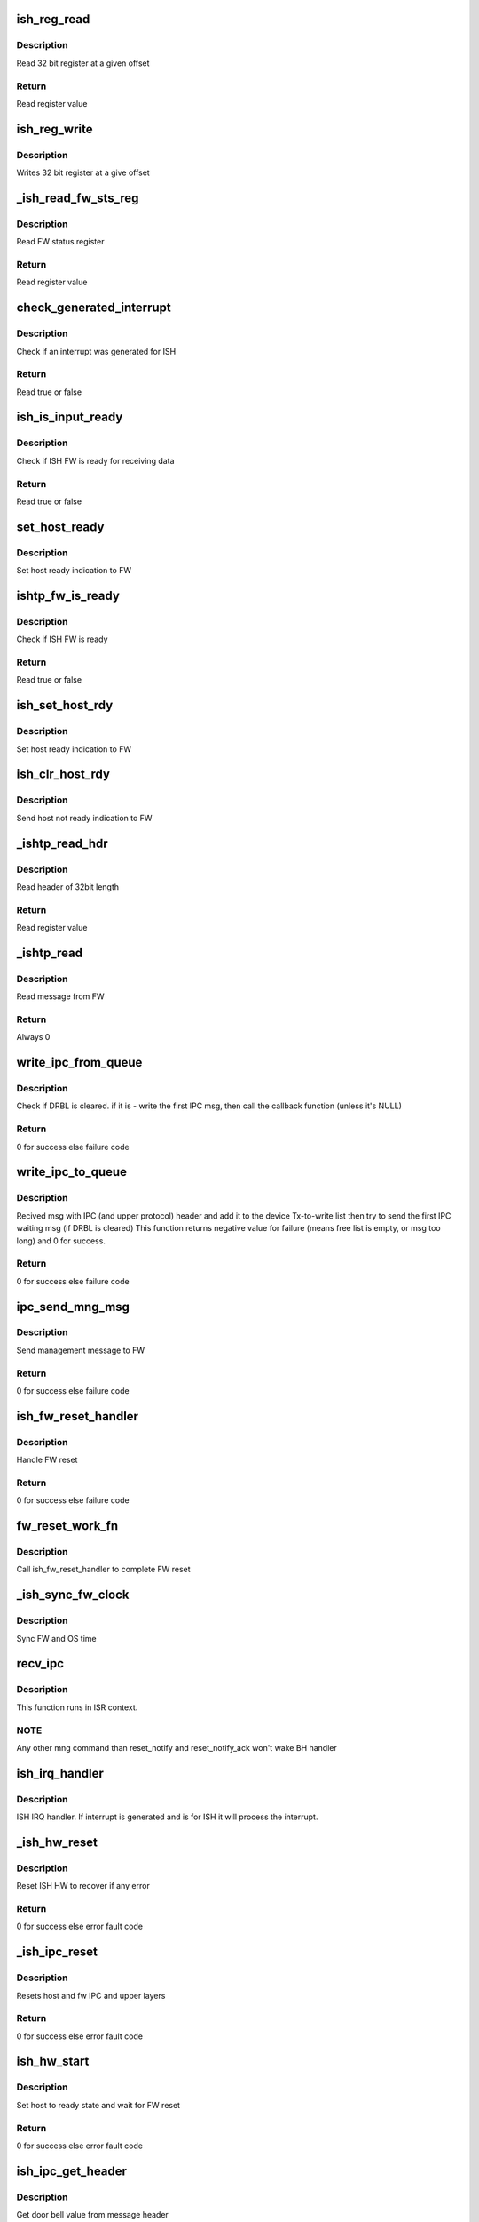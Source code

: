 .. -*- coding: utf-8; mode: rst -*-
.. src-file: drivers/hid/intel-ish-hid/ipc/ipc.c

.. _`ish_reg_read`:

ish_reg_read
============

.. c:function:: uint32_t ish_reg_read(const struct ishtp_device *dev, unsigned long offset)

    Read register

    :param const struct ishtp_device \*dev:
        ISHTP device pointer

    :param unsigned long offset:
        Register offset

.. _`ish_reg_read.description`:

Description
-----------

Read 32 bit register at a given offset

.. _`ish_reg_read.return`:

Return
------

Read register value

.. _`ish_reg_write`:

ish_reg_write
=============

.. c:function:: void ish_reg_write(struct ishtp_device *dev, unsigned long offset, uint32_t value)

    Write register

    :param struct ishtp_device \*dev:
        ISHTP device pointer

    :param unsigned long offset:
        Register offset

    :param uint32_t value:
        Value to write

.. _`ish_reg_write.description`:

Description
-----------

Writes 32 bit register at a give offset

.. _`_ish_read_fw_sts_reg`:

_ish_read_fw_sts_reg
====================

.. c:function:: uint32_t _ish_read_fw_sts_reg(struct ishtp_device *dev)

    Read FW status register

    :param struct ishtp_device \*dev:
        ISHTP device pointer

.. _`_ish_read_fw_sts_reg.description`:

Description
-----------

Read FW status register

.. _`_ish_read_fw_sts_reg.return`:

Return
------

Read register value

.. _`check_generated_interrupt`:

check_generated_interrupt
=========================

.. c:function:: bool check_generated_interrupt(struct ishtp_device *dev)

    Check if ISH interrupt

    :param struct ishtp_device \*dev:
        ISHTP device pointer

.. _`check_generated_interrupt.description`:

Description
-----------

Check if an interrupt was generated for ISH

.. _`check_generated_interrupt.return`:

Return
------

Read true or false

.. _`ish_is_input_ready`:

ish_is_input_ready
==================

.. c:function:: bool ish_is_input_ready(struct ishtp_device *dev)

    Check if FW ready for RX

    :param struct ishtp_device \*dev:
        ISHTP device pointer

.. _`ish_is_input_ready.description`:

Description
-----------

Check if ISH FW is ready for receiving data

.. _`ish_is_input_ready.return`:

Return
------

Read true or false

.. _`set_host_ready`:

set_host_ready
==============

.. c:function:: void set_host_ready(struct ishtp_device *dev)

    Indicate host ready

    :param struct ishtp_device \*dev:
        ISHTP device pointer

.. _`set_host_ready.description`:

Description
-----------

Set host ready indication to FW

.. _`ishtp_fw_is_ready`:

ishtp_fw_is_ready
=================

.. c:function:: bool ishtp_fw_is_ready(struct ishtp_device *dev)

    Check if FW ready

    :param struct ishtp_device \*dev:
        ISHTP device pointer

.. _`ishtp_fw_is_ready.description`:

Description
-----------

Check if ISH FW is ready

.. _`ishtp_fw_is_ready.return`:

Return
------

Read true or false

.. _`ish_set_host_rdy`:

ish_set_host_rdy
================

.. c:function:: void ish_set_host_rdy(struct ishtp_device *dev)

    Indicate host ready

    :param struct ishtp_device \*dev:
        ISHTP device pointer

.. _`ish_set_host_rdy.description`:

Description
-----------

Set host ready indication to FW

.. _`ish_clr_host_rdy`:

ish_clr_host_rdy
================

.. c:function:: void ish_clr_host_rdy(struct ishtp_device *dev)

    Indicate host not ready

    :param struct ishtp_device \*dev:
        ISHTP device pointer

.. _`ish_clr_host_rdy.description`:

Description
-----------

Send host not ready indication to FW

.. _`_ishtp_read_hdr`:

_ishtp_read_hdr
===============

.. c:function:: uint32_t _ishtp_read_hdr(const struct ishtp_device *dev)

    Read message header

    :param const struct ishtp_device \*dev:
        ISHTP device pointer

.. _`_ishtp_read_hdr.description`:

Description
-----------

Read header of 32bit length

.. _`_ishtp_read_hdr.return`:

Return
------

Read register value

.. _`_ishtp_read`:

_ishtp_read
===========

.. c:function:: int _ishtp_read(struct ishtp_device *dev, unsigned char *buffer, unsigned long buffer_length)

    Read message

    :param struct ishtp_device \*dev:
        ISHTP device pointer

    :param unsigned char \*buffer:
        message buffer

    :param unsigned long buffer_length:
        length of message buffer

.. _`_ishtp_read.description`:

Description
-----------

Read message from FW

.. _`_ishtp_read.return`:

Return
------

Always 0

.. _`write_ipc_from_queue`:

write_ipc_from_queue
====================

.. c:function:: int write_ipc_from_queue(struct ishtp_device *dev)

    try to write ipc msg from Tx queue to device

    :param struct ishtp_device \*dev:
        ishtp device pointer

.. _`write_ipc_from_queue.description`:

Description
-----------

Check if DRBL is cleared. if it is - write the first IPC msg,  then call
the callback function (unless it's NULL)

.. _`write_ipc_from_queue.return`:

Return
------

0 for success else failure code

.. _`write_ipc_to_queue`:

write_ipc_to_queue
==================

.. c:function:: int write_ipc_to_queue(struct ishtp_device *dev, void (*ipc_send_compl)(void *), void *ipc_send_compl_prm, unsigned char *msg, int length)

    write ipc msg to Tx queue

    :param struct ishtp_device \*dev:
        ishtp device instance

    :param void (\*ipc_send_compl)(void \*):
        Send complete callback

    :param void \*ipc_send_compl_prm:
        Parameter to send in complete callback

    :param unsigned char \*msg:
        Pointer to message

    :param int length:
        Length of message

.. _`write_ipc_to_queue.description`:

Description
-----------

Recived msg with IPC (and upper protocol) header  and add it to the device
Tx-to-write list then try to send the first IPC waiting msg
(if DRBL is cleared)
This function returns negative value for failure (means free list
is empty, or msg too long) and 0 for success.

.. _`write_ipc_to_queue.return`:

Return
------

0 for success else failure code

.. _`ipc_send_mng_msg`:

ipc_send_mng_msg
================

.. c:function:: int ipc_send_mng_msg(struct ishtp_device *dev, uint32_t msg_code, void *msg, size_t size)

    Send management message

    :param struct ishtp_device \*dev:
        ishtp device instance

    :param uint32_t msg_code:
        Message code

    :param void \*msg:
        Pointer to message

    :param size_t size:
        Length of message

.. _`ipc_send_mng_msg.description`:

Description
-----------

Send management message to FW

.. _`ipc_send_mng_msg.return`:

Return
------

0 for success else failure code

.. _`ish_fw_reset_handler`:

ish_fw_reset_handler
====================

.. c:function:: int ish_fw_reset_handler(struct ishtp_device *dev)

    FW reset handler

    :param struct ishtp_device \*dev:
        ishtp device pointer

.. _`ish_fw_reset_handler.description`:

Description
-----------

Handle FW reset

.. _`ish_fw_reset_handler.return`:

Return
------

0 for success else failure code

.. _`fw_reset_work_fn`:

fw_reset_work_fn
================

.. c:function:: void fw_reset_work_fn(struct work_struct *unused)

    FW reset worker function

    :param struct work_struct \*unused:
        not used

.. _`fw_reset_work_fn.description`:

Description
-----------

Call ish_fw_reset_handler to complete FW reset

.. _`_ish_sync_fw_clock`:

_ish_sync_fw_clock
==================

.. c:function:: void _ish_sync_fw_clock(struct ishtp_device *dev)

    Sync FW clock with the OS clock

    :param struct ishtp_device \*dev:
        ishtp device pointer

.. _`_ish_sync_fw_clock.description`:

Description
-----------

Sync FW and OS time

.. _`recv_ipc`:

recv_ipc
========

.. c:function:: void recv_ipc(struct ishtp_device *dev, uint32_t doorbell_val)

    Receive and process IPC management messages

    :param struct ishtp_device \*dev:
        ishtp device instance

    :param uint32_t doorbell_val:
        doorbell value

.. _`recv_ipc.description`:

Description
-----------

This function runs in ISR context.

.. _`recv_ipc.note`:

NOTE
----

Any other mng command than reset_notify and reset_notify_ack
won't wake BH handler

.. _`ish_irq_handler`:

ish_irq_handler
===============

.. c:function:: irqreturn_t ish_irq_handler(int irq, void *dev_id)

    ISH IRQ handler

    :param int irq:
        irq number

    :param void \*dev_id:
        ishtp device pointer

.. _`ish_irq_handler.description`:

Description
-----------

ISH IRQ handler. If interrupt is generated and is for ISH it will process
the interrupt.

.. _`_ish_hw_reset`:

_ish_hw_reset
=============

.. c:function:: int _ish_hw_reset(struct ishtp_device *dev)

    HW reset

    :param struct ishtp_device \*dev:
        ishtp device pointer

.. _`_ish_hw_reset.description`:

Description
-----------

Reset ISH HW to recover if any error

.. _`_ish_hw_reset.return`:

Return
------

0 for success else error fault code

.. _`_ish_ipc_reset`:

_ish_ipc_reset
==============

.. c:function:: int _ish_ipc_reset(struct ishtp_device *dev)

    IPC reset

    :param struct ishtp_device \*dev:
        ishtp device pointer

.. _`_ish_ipc_reset.description`:

Description
-----------

Resets host and fw IPC and upper layers

.. _`_ish_ipc_reset.return`:

Return
------

0 for success else error fault code

.. _`ish_hw_start`:

ish_hw_start
============

.. c:function:: int ish_hw_start(struct ishtp_device *dev)

    Start ISH HW

    :param struct ishtp_device \*dev:
        ishtp device pointer

.. _`ish_hw_start.description`:

Description
-----------

Set host to ready state and wait for FW reset

.. _`ish_hw_start.return`:

Return
------

0 for success else error fault code

.. _`ish_ipc_get_header`:

ish_ipc_get_header
==================

.. c:function:: uint32_t ish_ipc_get_header(struct ishtp_device *dev, int length, int busy)

    Get doorbell value

    :param struct ishtp_device \*dev:
        ishtp device pointer

    :param int length:
        length of message

    :param int busy:
        busy status

.. _`ish_ipc_get_header.description`:

Description
-----------

Get door bell value from message header

.. _`ish_ipc_get_header.return`:

Return
------

door bell value

.. _`ish_dev_init`:

ish_dev_init
============

.. c:function:: struct ishtp_device *ish_dev_init(struct pci_dev *pdev)

    Initialize ISH devoce

    :param struct pci_dev \*pdev:
        PCI device

.. _`ish_dev_init.description`:

Description
-----------

Allocate ISHTP device and initialize IPC processing

.. _`ish_dev_init.return`:

Return
------

ISHTP device instance on success else NULL

.. _`ish_device_disable`:

ish_device_disable
==================

.. c:function:: void ish_device_disable(struct ishtp_device *dev)

    Disable ISH device

    :param struct ishtp_device \*dev:
        ISHTP device pointer

.. _`ish_device_disable.description`:

Description
-----------

Disable ISH by clearing host ready to inform firmware.

.. This file was automatic generated / don't edit.

